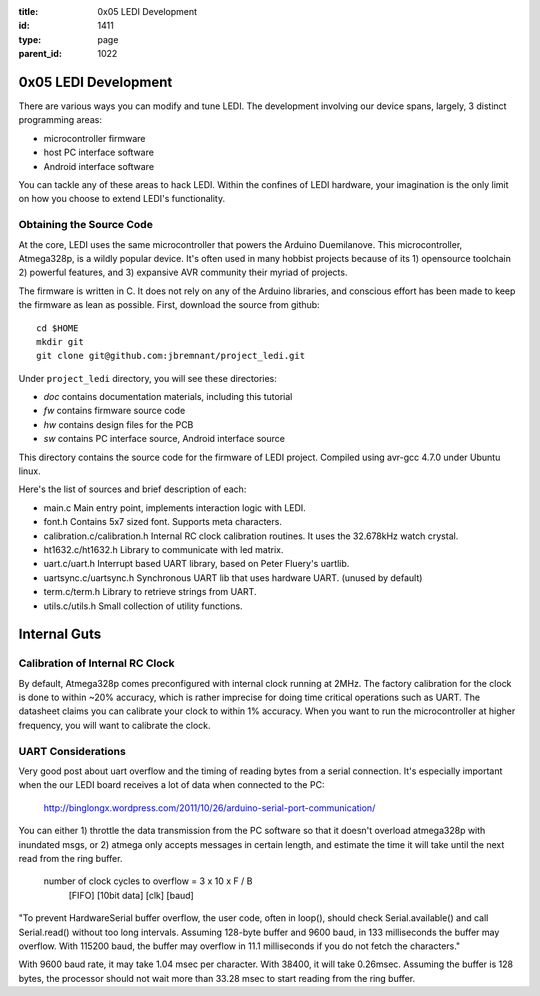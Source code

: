 :title: 0x05 LEDI Development
:id: 1411
:type: page
:parent_id: 1022

0x05 LEDI Development
=====================

There are various ways you can modify and tune LEDI. The development involving
our device spans, largely, 3 distinct programming areas:

* microcontroller firmware
* host PC interface software
* Android interface software

You can tackle any of these areas to hack LEDI. Within the confines of LEDI
hardware, your imagination is the only limit on how you choose to extend
LEDI's functionality.


Obtaining the Source Code
-------------------------

At the core, LEDI uses the same microcontroller that powers the Arduino Duemilanove.
This microcontroller, Atmega328p, is a wildly popular device. It's often used
in many hobbist projects because of its 1) opensource toolchain 2) powerful
features, and 3) expansive AVR community their myriad of projects.

The firmware is written in C. It does not rely on any of the Arduino libraries,
and conscious effort has been made to keep the firmware as lean as possible.
First, download the source from github::

  cd $HOME
  mkdir git
  git clone git@github.com:jbremnant/project_ledi.git


Under ``project_ledi`` directory, you will see these directories:

* `doc`  contains documentation materials, including this tutorial
* `fw`   contains firmware source code
* `hw`   contains design files for the PCB  
* `sw`   contains PC interface source, Android interface source


This directory contains the source code for the firmware of LEDI project.
Compiled using avr-gcc 4.7.0 under Ubuntu linux.

Here's the list of sources and brief description of each:

* main.c
  Main entry point, implements interaction logic with LEDI.

* font.h
  Contains 5x7 sized font. Supports meta characters.

* calibration.c/calibration.h
  Internal RC clock calibration routines. It uses the 32.678kHz watch crystal.

* ht1632.c/ht1632.h
  Library to communicate with led matrix.

* uart.c/uart.h
  Interrupt based UART library, based on Peter Fluery's uartlib.

* uartsync.c/uartsync.h
  Synchronous UART lib that uses hardware UART. (unused by default)

* term.c/term.h
  Library to retrieve strings from UART.

* utils.c/utils.h
  Small collection of utility functions.


Internal Guts
=============


Calibration of Internal RC Clock
--------------------------------

By default, Atmega328p comes preconfigured with internal clock running at 2MHz.
The factory calibration for the clock is done to within ~20% accuracy, which is
rather imprecise for doing time critical operations such as UART. The datasheet
claims you can calibrate your clock to within 1% accuracy. When you
want to run the microcontroller at higher frequency, you will want to calibrate
the clock.


UART Considerations
-------------------
Very good post about uart overflow and the timing of reading bytes
from a serial connection. It's especially important when the our
LEDI board receives a lot of data when connected to the PC:

  http://binglongx.wordpress.com/2011/10/26/arduino-serial-port-communication/

You can either 1) throttle the data transmission from the PC software so that
it doesn't overload atmega328p with inundated msgs, or 2) atmega only accepts
messages in certain length, and estimate the time it will take until the next
read from the ring buffer.

  number of clock cycles to overflow = 3     x 10     x      F    /  B
                                      [FIFO]  [10bit data]  [clk]    [baud]

"To prevent HardwareSerial buffer overflow, the user code, often in loop(),
should check Serial.available() and call Serial.read() without too long intervals.
Assuming 128-byte buffer and 9600 baud, in 133 milliseconds the buffer may overflow.
With 115200 baud, the buffer may overflow in 11.1 milliseconds if you do
not fetch the characters."

With 9600 baud rate, it may take 1.04 msec per character.
With 38400, it will take 0.26msec. Assuming the buffer is 128 bytes, the processor
should not wait more than 33.28 msec to start reading from the ring buffer.

